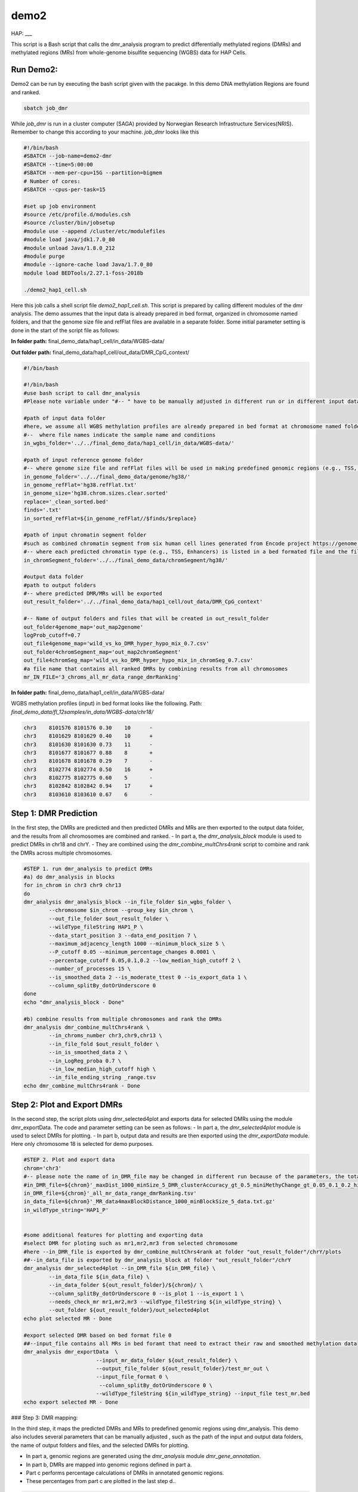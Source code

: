 demo2
=====

HAP:
___



This script is a Bash script that calls the dmr_analysis program to predict differentially methylated regions (DMRs) and methylated regions (MRs) from whole-genome bisulfite sequencing (WGBS) data for HAP Cells.

Run Demo2:
__________
Demo2 can be run by executing the bash script given with the pacakge. In this demo DNA methylation Regions are found and ranked.
  
.. code:: bash

    sbatch job_dmr

While `job_dmr` is run in a cluster computer (SAGA) provided by Norwegian Research Infrastructure Services(NRIS). Remember to change this according to your machine. `job_dmr` looks like this

.. code:: bash

    #!/bin/bash
    #SBATCH --job-name=demo2-dmr
    #SBATCH --time=5:00:00
    #SBATCH --mem-per-cpu=15G --partition=bigmem
    # Number of cores:
    #SBATCH --cpus-per-task=15

    #set up job environment
    #source /etc/profile.d/modules.csh
    #source /cluster/bin/jobsetup
    #module use --append /cluster/etc/modulefiles
    #module load java/jdk1.7.0_80
    #module unload Java/1.8.0_212
    #module purge
    #module --ignore-cache load Java/1.7.0_80
    module load BEDTools/2.27.1-foss-2018b

    ./demo2_hap1_cell.sh

Here this job calls a shell script file `demo2_hap1_cell.sh`. This script is prepared by calling different modules of the dmr analysis. The demo assumes that the input data is already prepared in bed format, organized in chromosome named folders, and that the genome size file and refFlat files are available in a separate folder. Some initial parameter setting is done in the start of the script file as follows:
 
 
**In folder path:** final_demo_data/hap1_cell/in_data/WGBS-data/

**Out folder path:** final_demo_data/hap1_cell/out_data/DMR_CpG_context/

.. code:: bash

    #!/bin/bash

    #!/bin/bash
    #use bash script to call dmr_analysis
    #Please note variable under "#-- " have to be manually adjusted in different run or in different input data!

    #path of input data folder
    #here, we assume all WGBS methylation profiles are already prepared in bed format at chromosome named folders under in_wgbs_folder,
    #--  where file names indicate the sample name and conditions
    in_wgbs_folder='../../final_demo_data/hap1_cell/in_data/WGBS-data/'

    #path of input reference genome folder
    #-- where genome size file and refFlat files will be used in making predefined genomic regions (e.g., TSS, TES, gene et al.) by using dmr_gene_annotation
    in_genome_folder='../../final_demo_data/genome/hg38/'
    in_genome_refFlat='hg38.refFlat.txt'
    in_genome_size='hg38.chrom.sizes.clear.sorted'
    replace='_clean_sorted.bed'
    finds='.txt'
    in_sorted_refFlat=${in_genome_refFlat//$finds/$replace}

    #path of input chromatin segment folder
    #such as combined chromatin segment from six human cell lines generated from Encode project https://genome.ucsc.edu/cgi-bin/hgFileUi?db=hg19&g=wgEncodeAwgSegmentation
    #-- where each predicted chromatin type (e.g., TSS, Enhancers) is listed in a bed formated file and the file name indicate the predicted chromatin type.
    in_chromSegment_folder='../../final_demo_data/chromSegment/hg38/'

    #output data folder
    #path to output folders
    #-- where predicted DMR/MRs will be exported
    out_result_folder='../../final_demo_data/hap1_cell/out_data/DMR_CpG_context'

    #-- Name of output folders and files that will be created in out_result_folder
    out_folder4genome_map='out_map2genome'
    logProb_cutoff=0.7
    out_file4genome_map='wild_vs_ko_DMR_hyper_hypo_mix_0.7.csv'
    out_folder4chromSegment_map='out_map2chromSegment'
    out_file4chromSeg_map='wild_vs_ko_DMR_hyper_hypo_mix_in_chromSeg_0.7.csv'
    #a file name that contains all ranked DMRs by combining results from all chromosomes
    mr_IN_FILE='3_chroms_all_mr_data_range_dmrRanking'

**In folder path:** final_demo_data/hap1_cell/in_data/WGBS-data/

WGBS methylation profiles (input) in bed format looks like the following.
Path: `final_demo_data/fl_12samples/in_data/WGBS-data/chr18/`

.. code:: bash

    chr3    8101576 8101576 0.30    10      -
    chr3    8101629 8101629 0.40    10      +
    chr3    8101630 8101630 0.73    11      -
    chr3    8101677 8101677 0.88    8       +
    chr3    8101678 8101678 0.29    7       -
    chr3    8102774 8102774 0.50    16      +
    chr3    8102775 8102775 0.60    5       -
    chr3    8102842 8102842 0.94    17      +
    chr3    8103610 8103610 0.67    6       -

Step 1: DMR Prediction
______________________

In the first step, the DMRs are predicted and then predicted DMRs and MRs are then exported to the output data folder, and the results from all chromosomes are combined and ranked.  
- In part a, the `dmr_analysis_block` module is used to predict DMRs in chr18 and chrY.
- They are combined using the `dmr_combine_multChrs4rank` script to combine and rank the DMRs across multiple chromosomes.

 
.. code:: bash 

    #STEP 1. run dmr_analysis to predict DMRs
    #a) do dmr_analysis in blocks
    for in_chrom in chr3 chr9 chr13
    do
    dmr_analysis dmr_analysis_block --in_file_folder $in_wgbs_folder \
            --chromosome $in_chrom --group_key $in_chrom \
            --out_file_folder $out_result_folder \
            --wildType_fileString HAP1_P \
            --data_start_position 3 --data_end_position 7 \
            --maximum_adjacency_length 1000 --minimum_block_size 5 \
            --P_cutoff 0.05 --minimum_percentage_changes 0.0001 \
            --percentage_cutoff 0.05,0.1,0.2 --low_median_high_cutoff 2 \
            --number_of_processes 15 \
            --is_smoothed_data 2 --is_moderate_ttest 0 --is_export_data 1 \
            --column_splitBy_dotOrUnderscore 0
    done
    echo "dmr_analysis_block - Done"

    #b) combine results from multiple chromosomes and rank the DMRs
    dmr_analysis dmr_combine_multChrs4rank \
            --in_chroms_number chr3,chr9,chr13 \
            --in_file_fold $out_result_folder \
            --in_is_smoothed_data 2 \
            --in_LogReg_proba 0.7 \
            --in_low_median_high_cutoff high \
            --in_file_ending_string _range.tsv
    echo dmr_combine_multChrs4rank - Done

Step 2: Plot and Export DMRs
____________________________

In the second step, the script plots using dmr_selected4plot and exports data for selected DMRs using the module dmr_exportData. The code and parameter setting can be seen as follows:
- In part a, the `dmr_selected4plot` module is used to select DMRs for plotting.
- In part b, output data and results are then exported using the `dmr_exportData` module. Here only chromosome 18 is selected for demo purposes.

.. code:: bash

    #STEP 2. Plot and export data
    chrom='chr3'
    #-- please note the name of in_DMR_file may be changed in different run because of the parameters, the total number of input and the top percentage et al
    #in_DMR_file=${chrom}'_maxDist_1000_minSize_5_DMR_clusterAccuracy_gt_0.5_miniMethyChange_gt_0.05_0.1_0.2_high_miniPercentChange_gt_0.0001_Pcutoff_0.05_isSmooth_2_isModTest_0_576_range_dmrRanking_top_0.97_minLogReg_proba_0.7'
    in_DMR_file=${chrom}'_all_mr_data_range_dmrRanking.tsv'
    in_data_file=${chrom}'_MR_data4maxBlockDistance_1000_minBlockSize_5_data.txt.gz'
    in_wildType_string='HAP1_P'


    #some additional features for plotting and exporting data
    #select DMR for ploting such as mr1,mr2,mr3 from selected chromosome
    #here --in_DMR_file is exported by dmr_combine_multChrs4rank at folder "out_result_folder"/chrY/plots
    ##--in_data_file is exported by dmr_analysis_block at folder "out_result_folder"/chrY
    dmr_analysis dmr_selected4plot --in_DMR_file ${in_DMR_file} \
            --in_data_file ${in_data_file} \
            --in_data_folder ${out_result_folder}/${chrom}/ \
            --column_splitBy_dotOrUnderscore 0 --is_plot 1 --is_export 1 \
            --needs_check_mr mr1,mr2,mr3 --wildType_fileString ${in_wildType_string} \
            --out_folder ${out_result_folder}/out_selected4plot
    echo plot selected MR - Done

    #export selected DMR based on bed format file 0
    ##--input_file contains all MRs in bed foramt that need to extract their raw and smoothed methylation data
    dmr_analysis dmr_exportData  \
                           --input_mr_data_folder ${out_result_folder} \
                           --output_file_folder ${out_result_folder}/test_mr_out \
                           --input_file_format 0 \
                            --column_splitBy_dotOrUnderscore 0 \
                           --wildType_fileString ${in_wildType_string} --input_file test_mr.bed
    echo export selected MR - Done


### Step 3: DMR mapping:


In the third step, it maps the predicted DMRs and MRs to predefined genomic regions using dmr_analysis. This demo also includes several parameters that can be manually adjusted , such as the path of the input and output data folders, the name of output folders and files, and the selected DMRs for plotting. 
 
- In part a, genomic regions are generated using the `dmr_analysis` module `dmr_gene_annotation`.
- In part b, DMRs are mapped into genomic regions defined in part a.
- Part c performs percentage calculations of DMRs in annotated genomic regions.
- These percentages from part c are plotted in the last step d..

.. code:: bash

    #STEP 3. mapp predicted DMR/MRs to predefined genomic regions (e.g., TSS, TES, 5dist etl al) or predicted chromatin segments for further analysis
    #below is a result file generated from dmr_combine_multChrs4rank, where DMR/MRs from multiple chromosomes are combined and ranked them by logisitic regression model
    #-- Please note this file name needs to be input manually because it is generated after running "dmr_combine_multChrs4rank" and expored at "out_result_folder"
    #mr_IN_FILE='3_chroms_high_miniPercentChange_gt_0.0001_Pcutoff_0.05_isSmooth_2_isModTest_0__range_dmrRanking_top_0.97_minLogReg_proba_0.7'


    #a) generate predefined genomic regions (e.g., TSS, TES, gene et al.) by dmr_analysis (Used for gene annotation, Omer 27, April, 23)

    #Here, to edit exported "list_region_files.txt" for adding/removing predefined genomic regions
    #For example, to add file path for enhancer reginos in "list_region_files.txt" if user want to include enhancer in the analysis

    dmr_analysis dmr_gene_annotation -F ${out_result_folder} -i no -l 10 \
            -xL 50000000 -X 5000 -Y 1000 -M 5000 -N 1000000 -hu yes -n no \
            -r ${in_genome_folder}/${in_genome_refFlat} \
            -g ${in_genome_folder}/${in_genome_size}
    echo export genome annotation files at: ${out_result_folder}/data
    echo gene_annotation-Done

    #b) map DMR to predefined genomic regions such as TSS, TES, gene et al.
    dmr_analysis dmr_map2genome --in_sortedDMR_file ${out_result_folder}/${mr_IN_FILE}.bed \
            --in_geneRegion_file ${out_result_folder}/list_region_files.txt \
            --in_outFile_folder ${out_result_folder}/${out_folder4genome_map} \
            --in_refFlat_file ${out_result_folder}/data/${in_sorted_refFlat}
    echo dmr_map2genome - Done

    #c) calculate percentage of DMR in annotated genomic regions
    dmr_analysis dmr_cal2genome_percent --in_outFile_folder ${out_result_folder}/${out_folder4genome_map} \
            --in_outFile_name ${out_file4genome_map} --in_LogReg_proba ${logProb_cutoff}  \
            --in_fileName_string $mr_IN_FILE
    echo dmr_cal2genome_percent - Done

    #d) plot percentage of DMR in annotated genomic regions
    dmr_analysis dmr_percent2plot --in_countFile_folder ${out_result_folder}/${out_folder4genome_map} \
            --in_countFile_name ${out_file4genome_map}
    echo dmr_percent2plot - Done

    #e) map DMR to predicated chromatin states such as predicated chromatin segment from 6 human cell lines.
    dmr_analysis dmr_map2chromSegment --in_chromatinSegment_file_folder ${in_chromSegment_folder} \
            --in_fileName_string 'combined_six*bed.gz' --in_combined_chromatinSegment_exist 1 \
            --in_outFile_folder ${out_result_folder}/${out_folder4chromSegment_map} \
            --in_DMR_file ${out_result_folder}/${mr_IN_FILE}.bed
    echo dmr_map2chromSegment - Done

    #f) calculate percentage of DMRs in predicted chromatin states.
    dmr_analysis dmr_cal2chromSegment_percent --in_outFile_folder ${out_result_folder}/${out_folder4chromSegment_map} \
            --in_outFile_name ${out_file4chromSeg_map}  \
            --in_fileName_string ${mr_IN_FILE}_combined_six_cells_chromatin_segment_min10
    echo dmr_cal2chromSegment_percent - Done

    #g) plot percentage DMR in chromSegment
    dmr_analysis dmr_percent2plot --in_countFile_folder ${out_result_folder}/${out_folder4chromSegment_map} \
            --in_countFile_name ${out_file4chromSeg_map}
    echo dmr_percent2plot - Done

    #h) Combine annotated results from both genome and chromatin segment
    #please note both genome and chromatin segment have to be available before running this function.
    #This function is slow and not recommend to use for large data but use dds_analysis instead.
    dmr_analysis dmr_combine2geneAnnot --number_of_processes 10 --miniLogReg_proba_cutoff 0.7 \
            --sortedDMR_file ${mr_IN_FILE}.bed \
            --dmr_outFile_folder ${out_result_folder}/ \
            --dmr_genomeFile_folder ${out_folder4genome_map} \
            --dmr_chromSegmentFile_folder ${out_folder4chromSegment_map} \
            --dmr_genomeFile_string '3_chroms_*' \
            --dmr_chromSegmentFile_string '3_chroms_*'
    echo dmr_combine2geneAnnot - Done

Output:
_______
 Output produced can be found under the folder: 
 final_demo_data/hap1_cell/out_data/DMR_CpG_context/
 
A log file is maintained to track the progress and steps of pipeline.

.. code:: bash

    Wed, 19 Apr 2023 16:24:17 INFO     File load ['../../final_demo_data/hap1_cell/out_data/DMR_CpG_context/chr3/chr3_MR_data4maxBlockDistance_1000_minBlockSize_5_data.txt.gz']
    Wed, 19 Apr 2023 16:24:18 INFO     Blocks with distance greater than 1000
    Wed, 19 Apr 2023 16:24:18 INFO      and minimum data points in block 5
    Wed, 19 Apr 2023 16:24:18 INFO     block size 576
    Wed, 19 Apr 2023 16:24:18 INFO     Export data in  ../../final_demo_data/hap1_cell/out_data/DMR_CpG_context/chr3_MR_data4maxBlockDistance_1000_minBlockSize_5_data.txt
    Wed, 19 Apr 2023 16:24:18 INFO     minimum MR length 44
    Wed, 19 Apr 2023 16:24:18 INFO     maximum MR length 284216
    Wed, 19 Apr 2023 16:24:18 INFO     Maximum length of adjancey CpG sites in a block 1000
    Wed, 19 Apr 2023 16:24:18 INFO     Hist plot n [  3  33  47 231  82 142  24  14]
    Wed, 19 Apr 2023 16:24:18 INFO              bins [    44    100    500   1000   5000  10000  50000 100000 284316]
    Wed, 19 Apr 2023 16:24:18 INFO     mininum MR data size 5
    Wed, 19 Apr 2023 16:24:18 INFO     maximum MR data size 7535
    Wed, 19 Apr 2023 16:24:18 INFO     Wild type /control sample file name is HAP1_P
    Wed, 19 Apr 2023 16:24:18 INFO     Wild/control sample 2 ,
    Wed, 19 Apr 2023 16:24:18 INFO     Tumor/KO sample 2 ,
    Wed, 19 Apr 2023 16:24:18 INFO     DMR export path ../../final_demo_data/hap1_cell/out_data/DMR_CpG_context/chr3/plots
    Wed, 19 Apr 2023 16:24:18 INFO     DMR export MR data path ../../final_demo_data/hap1_cell/out_data/DMR_CpG_context/chr3/data
    Wed, 19 Apr 2023 16:24:18 INFO     Do parallel calculation by using 15 processes
    Wed, 19 Apr 2023 16:27:43 INFO     Export all position results at : ../../final_demo_data/hap1_cell/out_data/DMR_CpG_context/chr3/plots/chr3_all_mr_data.tsv
    Wed, 19 Apr 2023 16:27:43 INFO     Export range position results at : ../../final_demo_data/hap1_cell/out_data/DMR_CpG_context/chr3/plots/chr3_all_mr_data_range.tsv

The output file contain information about DMR and are ranked. Each row shows one region with the pvalue of smoothed and interpolated data, percentages and many other values conculated in the pipeline.
Here is how an output file look like:

.. code:: bash

    mr_id   T-test_pval_smoothed_data       T-test_pval_interpolated_data   percent_data_passed_ttest       gcb_vs_grpsDist_pval    tumor_vs_grpsDist_pval  gcb_vs_grpsDist_tval    tumor_vs_grpsDist_tval  cluster_accuracy        low_negative_tumor_vs_gcb_percent median_negative_tumor_vs_gcb_percent    high_negative_tumor_vs_gcb_percent      low_positive_tumor_vs_gcb_percent       median_positive_tumor_vs_gcb_percent  high_positive_tumor_vs_gcb_percent      is_DMR  position  DMR_type        chroms  log10_gcb_vs_grpsDist_pval      log10_tumor_vs_grpsDist_pval    log10_gcb_vs_grpsDist_pval_minMaxNorm   log10_tumor_vs_grpsDist_pval_minMaxNorm dmr_weight_score        percent_data_passed_ttest_gt_pvallogReg_score     logReg_predicted_dmr
    mr0     0.78693 0.994458        0.0     0.913787        0.913787        0.108263        0.108263        0.5     0.0     0.0     0.0     0.0     0.0    0.0     U       chr3,8101575-8101678,6  mix     chr3    0.039154968074749066    0.039154968074749066      0.005499076738065728    0.005499076738065728   0.06175970455618103     0.0     -6.006634647005305      0.0024563126376758036
    mr310   0.823454        0.96343 0.0     0.190969        0.190969        1.30772 1.30772 0.5     0.741935        0.0     0.0     0.0645161       0.0    0.0     U       chr3,13714536-13714846,5        mix     chr3    0.7190368549579803 0.7190368549579803      0.10371096336127526     0.10371096336127526     0.0931875082756081      0.0     -5.56693922210052       0.003807608041856897
    mr70    0.0331731       0.852834        0.0     0.359298        0.359298        0.916704        0.916704        0.5     0.166667        0.104167       0.0     0.0833333       0.0     0.0     U       chr3,8666424-8678426,299        mix       chr3    0.44454505615790274     0.44454505615790274     0.06405943278978334     0.06405943278978334     0.08049901849273067     0.0     -5.463230316370396      0.004221937254744937
    mr498   0.146273        0.769511        0.0     0.316448        0.316448        -1.00178        -1.00178        0.5     0.327273        0.163636       0.0     0.0     0.0     0.0     U       chr3,16059215-16073082,142      mix     chr3      0.4996974811853724      0.4996974811853724      0.07202643973362799     0.07202643973362799     0.08304846071476095     0.0     -5.267008086625192      0.005132543943399981
    mr89    0.261107        0.383387        0.0     0.38618 0.38618 0.866566        0.866566        0.5     0.367347        0.22449 0.0     0.102041       0.0     0.0     U       chr3,9262308-9274593,115        mix     chr3    0.4132100877289246        0.4132100877289246      0.05953296072741288     0.05953296072741288     0.07905054743277212     0.0     -5.158648410304675      0.005716597972610158

Top two rows of all results file looks like following. It gives information about methylated region, its relative chromosome number, logistic regression probablity and genome information.

.. code:: bash

    mr_chrs mr_start_pos    mr_end_pos      mr_info mr_logReg_proba genome_info     chromSegment_info
    chr3    8102773 8107735 chr3:mr1:mix:D  0.987977        chr3:7501658:8496658:NR_033378||5distD:5000:1000000||LMCD1AS1:-:8221146:8501658~chr3:7644798:8639798:NM_001256748||5distD:5000:1000000||SSUH2:-:8619402:8644798~chr3:7652084:8647084:NM_015931||5distD:5000:1000000||SSUH2:-:8619402:8652084~chr3:7769614:8764614:NM_000916||5distD:5000:1000000||OXTR:-:875040:8769614~chr3:7769232:8764232:NM_001354655||5distD:5000:1000000||OXTR:-:8750408:8769232~chr3:7768731:8763731:NM_001354656||5distD:5000:1000000||OXTR:-:8750408:8768731~chr3:7963472:8958472:NM_020165||5distD:5000:1000000||RAD18:-:8877074:8963472~chr3:8021307:8216146||intergenic:5000:1000~chr3:7540284:8535284:NR_046606||5dist:5000:1000000||GRM7AS1:-:7519740:7535284~chr3:8021307:9016307:NR_110131||5dist:5000:1000000||LOC101927394:-:7952804:8016307~chr3:7501806:8496806:NM_001278234||5dist:5000:1000000||LMCD1:+:8501806:8568125~chr3:7501822:8496822:NM_001278233&NM_001278235||5dist:5000:1000000||LMCD1:+:8501822:8574668&8551274~chr3:7571781:8566781:NR_024065||5dist:5000:1000000||LINC00312:+:8571781:8574668~chr3:7733801:8728801:NM_001234||5dist:5000:1000000||CAV3:+:8733801:8746758 R~T
    chr3    8108750 8115603 chr3:mr2:mix:D  0.981631  chr3:7501658:8496658:NR_033378||5distD:5000:1000000||LMCD1AS1:-:8221146:8501658~chr3:7644798:8639798:NM_001256748||5distD:5000:1000000||SSUH2:-:86194028644798~chr3:7652084:8647084:NM_015931||5distD:5000:1000000||SSUH2:-:8619402:8652084~chr3:7769614:8764614:NM_000916||5distD:5000:1000000||OXTR:-:8750408:8769614~chr3:7769232:8764232:NM_001354655||5distD:5000:1000000||OXTR:-:8750408:8769232~chr3:7768731:8763731:NM_001354656||5distD:5000:1000000||OXTR:-:8750408:8768731~chr3:7963472:8958472:NM_020165||5distD:5000:1000000||RAD18:-:8877074:8963472~chr3:8021307:8216146||intergenic:5000:1000~chr3:7540284:853584:NR_046606||5dist:5000:1000000||GRM7AS1:-:7519740:7535284~chr3:8021307:9016307:NR_110131||5dist:5000:1000000||LOC101927394:-:7952804:8016307~chr3:7501806:8496806:NM_001278234||5dist:5000:1000000||LMCD1:+:8501806:8568125~chr3:7501822:8496822:NM_001278233&NM_001278235||5dist:5000:1000000||LMCD1:+:8501822:8574668&8551274~chr3:7571781:8566781:NR_024065||5dist:5000:1000000||LINC00312:+:8571781:8574668~chr3:7733801:8728801:NM_001234||5dist:5000:1000000||CAV3:+:8733801:8746758 PF~R~CTCF~T~E~WE

